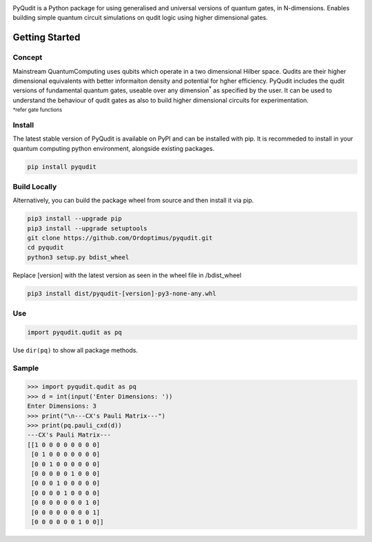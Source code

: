 .. |PyPIVersion| image:: https://img.shields.io/pypi/v/pyqudit?logo=pypi&logoColor=yellow
.. |GitLanguage| image:: https://img.shields.io/github/languages/top/Ordoptimus/pyqudit?color=yellow&logo=python
.. |PyPIFormat| image:: https://img.shields.io/pypi/format/pyqudit
.. |PyPIImplementation| image:: https://img.shields.io/pypi/implementation/pyqudit?color=%23333
.. |GitIssues| image:: https://img.shields.io/github/issues/Ordoptimus/pyqudit?color=blue&logo=github
.. |License| image:: https://img.shields.io/github/license/Ordoptimus/pyqudit

|PyPIVersion| |GitLanguage| |PyPIFormat| |PyPIImplementation| |GitIssues| |License|

PyQudit is a Python package for using generalised and universal versions of quantum gates, in N-dimensions. Enables building simple quantum circuit simulations on qudit logic using higher dimensional gates.

Getting Started
===============

Concept
-------
Mainstream QuantumComputing uses qubits which operate in a two dimensional
Hilber space. Qudits are their higher dimensional equivalents with better
informaiton density and potential for hgher efficiency.
PyQudit includes the qudit versions of fundamental quantum gates,
useable over any dimension\ :sup:`*` as specified by the user.
It can be used to understand the behaviour of qudit gates as also to build
higher dimensional circuits for experimentation.

:sup:`*refer gate functions`

Install
-------
The latest stable version of PyQudit is available on PyPI and can be installed with pip.
It is recommeded to install in your quantum computing python environment, alongside existing packages.

.. code-block:: bash

    pip install pyqudit

Build Locally
-------------
Alternatively, you can build the package wheel from source and then install it via pip.

.. code-block:: console

    pip3 install --upgrade pip
    pip3 install --upgrade setuptools
    git clone https://github.com/Ordoptimus/pyqudit.git
    cd pyqudit
    python3 setup.py bdist_wheel

Replace [version] with the latest version as seen in the wheel file in /bdist_wheel

.. code-block:: console

    pip3 install dist/pyqudit-[version]-py3-none-any.whl

Use
---
.. code-block:: python

    import pyqudit.qudit as pq

Use ``dir(pq)`` to show all package methods.

Sample
------

>>> import pyqudit.qudit as pq
>>> d = int(input('Enter Dimensions: '))
Enter Dimensions: 3
>>> print("\n---CX's Pauli Matrix---")
>>> print(pq.pauli_cxd(d))
---CX's Pauli Matrix---
[[1 0 0 0 0 0 0 0 0]
 [0 1 0 0 0 0 0 0 0]
 [0 0 1 0 0 0 0 0 0]
 [0 0 0 0 0 1 0 0 0]
 [0 0 0 1 0 0 0 0 0]
 [0 0 0 0 1 0 0 0 0]
 [0 0 0 0 0 0 0 1 0]
 [0 0 0 0 0 0 0 0 1]
 [0 0 0 0 0 0 1 0 0]]
